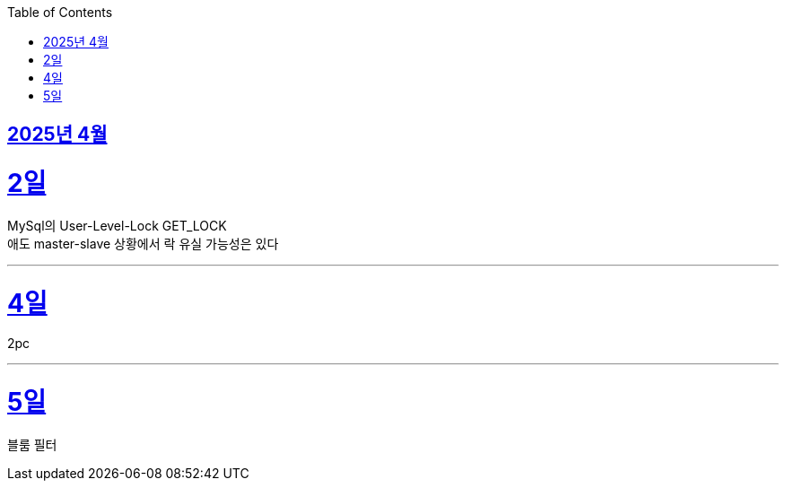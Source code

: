 // Metadata:
:description: Week I Learnt
:keywords: study, til, lwil
// Settings:
:doctype: book
:toc: left
:toclevels: 4
:sectlinks:
:icons: font
:hardbreaks:


[[section-202504]]
== 2025년 4월

[[section-202504-2일]]
2일
===
MySql의 User-Level-Lock GET_LOCK
애도 master-slave 상황에서 락 유실 가능성은 있다

---

[[section-202504-4일]]
4일
===
2pc

---

[[section-202504-5일]]
5일
===
블룸 필터

